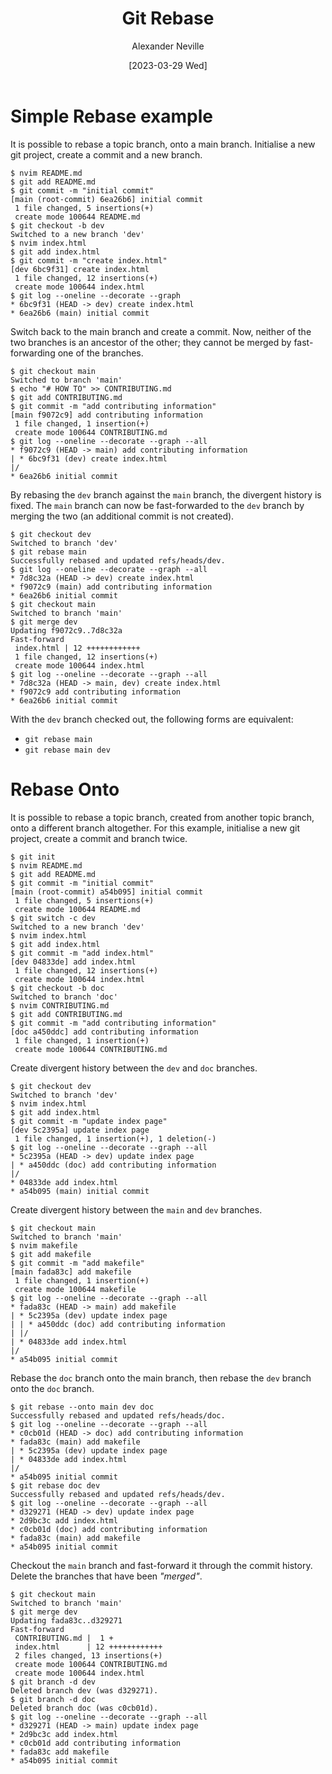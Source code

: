 #+TITLE: Git Rebase
#+AUTHOR: Alexander Neville
#+DATE: [2023-03-29 Wed] 
#+OPTIONS: 


* Simple Rebase example

It is possible to rebase a topic branch, onto a main branch. Initialise a new git project, create a commit and a new branch.

#+begin_src text
  $ nvim README.md
  $ git add README.md
  $ git commit -m "initial commit"
  [main (root-commit) 6ea26b6] initial commit
   1 file changed, 5 insertions(+)
   create mode 100644 README.md
  $ git checkout -b dev
  Switched to a new branch 'dev'
  $ nvim index.html
  $ git add index.html
  $ git commit -m "create index.html"
  [dev 6bc9f31] create index.html
   1 file changed, 12 insertions(+)
   create mode 100644 index.html
  $ git log --oneline --decorate --graph
  * 6bc9f31 (HEAD -> dev) create index.html
  * 6ea26b6 (main) initial commit
#+end_src

Switch back to the main branch and create a commit. Now, neither of the two branches is an ancestor of the other; they cannot be merged by fast-forwarding one of the branches.

#+begin_src text
  $ git checkout main
  Switched to branch 'main'
  $ echo "# HOW TO" >> CONTRIBUTING.md
  $ git add CONTRIBUTING.md
  $ git commit -m "add contributing information"
  [main f9072c9] add contributing information
   1 file changed, 1 insertion(+)
   create mode 100644 CONTRIBUTING.md
  $ git log --oneline --decorate --graph --all
  * f9072c9 (HEAD -> main) add contributing information
  | * 6bc9f31 (dev) create index.html
  |/
  * 6ea26b6 initial commit
#+end_src

By rebasing the =dev= branch against the =main= branch, the divergent history is fixed. The =main= branch can now be fast-forwarded to the =dev= branch by merging the two (an additional commit is not created). 

#+begin_src text
  $ git checkout dev
  Switched to branch 'dev'
  $ git rebase main
  Successfully rebased and updated refs/heads/dev.
  $ git log --oneline --decorate --graph --all
  * 7d8c32a (HEAD -> dev) create index.html
  * f9072c9 (main) add contributing information
  * 6ea26b6 initial commit
  $ git checkout main
  Switched to branch 'main'
  $ git merge dev
  Updating f9072c9..7d8c32a
  Fast-forward
   index.html | 12 ++++++++++++
   1 file changed, 12 insertions(+)
   create mode 100644 index.html
  $ git log --oneline --decorate --graph --all
  * 7d8c32a (HEAD -> main, dev) create index.html
  * f9072c9 add contributing information
  * 6ea26b6 initial commit
#+end_src

With the =dev= branch checked out, the following forms are equivalent:

- =git rebase main=
- =git rebase main dev=

* Rebase Onto

It is possible to rebase a topic branch, created from another topic branch, onto a different branch altogether. For this example, initialise a new git project, create a commit and branch twice.

#+begin_src text
  $ git init
  $ nvim README.md
  $ git add README.md
  $ git commit -m "initial commit"
  [main (root-commit) a54b095] initial commit
   1 file changed, 5 insertions(+)
   create mode 100644 README.md
  $ git switch -c dev
  Switched to a new branch 'dev'
  $ nvim index.html
  $ git add index.html
  $ git commit -m "add index.html"
  [dev 04833de] add index.html
   1 file changed, 12 insertions(+)
   create mode 100644 index.html
  $ git checkout -b doc
  Switched to branch 'doc'
  $ nvim CONTRIBUTING.md
  $ git add CONTRIBUTING.md
  $ git commit -m "add contributing information"
  [doc a450ddc] add contributing information
   1 file changed, 1 insertion(+)
   create mode 100644 CONTRIBUTING.md
#+end_src

Create divergent history between the =dev= and =doc= branches.

#+begin_src text
  $ git checkout dev
  Switched to branch 'dev'
  $ nvim index.html
  $ git add index.html
  $ git commit -m "update index page"
  [dev 5c2395a] update index page
   1 file changed, 1 insertion(+), 1 deletion(-)
  $ git log --oneline --decorate --graph --all
  * 5c2395a (HEAD -> dev) update index page
  | * a450ddc (doc) add contributing information
  |/
  * 04833de add index.html
  * a54b095 (main) initial commit
#+end_src

Create divergent history between the =main= and =dev= branches.

#+begin_src text
  $ git checkout main
  Switched to branch 'main'
  $ nvim makefile
  $ git add makefile
  $ git commit -m "add makefile"
  [main fada83c] add makefile
   1 file changed, 1 insertion(+)
   create mode 100644 makefile
  $ git log --oneline --decorate --graph --all
  * fada83c (HEAD -> main) add makefile
  | * 5c2395a (dev) update index page
  | | * a450ddc (doc) add contributing information
  | |/
  | * 04833de add index.html
  |/
  * a54b095 initial commit
#+end_src

Rebase the =doc= branch onto the main branch, then rebase the =dev= branch onto the =doc= branch.

#+begin_src text
  $ git rebase --onto main dev doc
  Successfully rebased and updated refs/heads/doc.
  $ git log --oneline --decorate --graph --all
  * c0cb01d (HEAD -> doc) add contributing information
  * fada83c (main) add makefile
  | * 5c2395a (dev) update index page
  | * 04833de add index.html
  |/
  * a54b095 initial commit
  $ git rebase doc dev
  Successfully rebased and updated refs/heads/dev.
  $ git log --oneline --decorate --graph --all
  * d329271 (HEAD -> dev) update index page
  * 2d9bc3c add index.html
  * c0cb01d (doc) add contributing information
  * fada83c (main) add makefile
  * a54b095 initial commit
#+end_src

Checkout the =main= branch and fast-forward it through the commit history. Delete the branches that have been /"merged"/.

#+begin_src text
  $ git checkout main
  Switched to branch 'main'
  $ git merge dev
  Updating fada83c..d329271
  Fast-forward
   CONTRIBUTING.md |  1 +
   index.html      | 12 ++++++++++++
   2 files changed, 13 insertions(+)
   create mode 100644 CONTRIBUTING.md
   create mode 100644 index.html
  $ git branch -d dev
  Deleted branch dev (was d329271).
  $ git branch -d doc
  Deleted branch doc (was c0cb01d).
  $ git log --oneline --decorate --graph --all
  * d329271 (HEAD -> main) update index page
  * 2d9bc3c add index.html
  * c0cb01d add contributing information
  * fada83c add makefile
  * a54b095 initial commit
#+end_src
